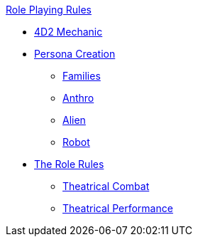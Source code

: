 .xref:An_index_role_playing.adoc[Role Playing Rules]
* xref:CH26_Fourdeetwo.adoc[4D2 Mechanic]
* xref:CH26_Role_Gen__Persona.adoc[Persona Creation]
** xref:CH26_Role_Gen_Persona_Families.adoc[Families]
** xref:CH26_Role_Gen_Anthro.adoc[Anthro]
** xref:CH26_Role_Gen_Alien.adoc[Alien]
** xref:CH26_Role_Gen_Robot.adoc[Robot]
* xref:CH26_Role_Rules.adoc[The Role Rules]
** xref:CH26_Theatrical_Combat.adoc[Theatrical Combat]
** xref:CH26_Theatrical_Performance.adoc[Theatrical Performance]